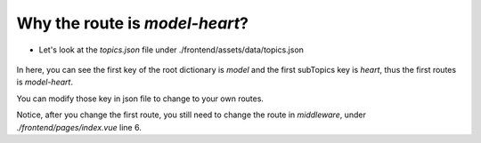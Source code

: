 Why the route is  `model-heart`?
======================================

- Let's look at the `topics.json` file under ./frontend/assets/data/topics.json

    .. code-block:: json
        :linenos:

        {
            "model": {
                "title": "Template",
                "heading": "Te Manawa",
                "icon": "mdi-home",
                "subTopics": {
                    "heart": {
                    "title": "Home",
                    "heading": "Heading",
                    "icon": "mdi-home-heart",
                    "dataFile": "heart-main",
                    "category": "success",
                    "subTitle": "subSuccess",
                    "model": { "name": "NoInfarct" }
                    }
                }
        },

In here, you can see the first key of the root dictionary is `model` and the first subTopics key is `heart`, thus the first routes is `model-heart`.

You can modify those key in json file to change to your own routes.

Notice, after you change the first route, you still need to change the route in `middleware`, under `./frontend/pages/index.vue` line 6.